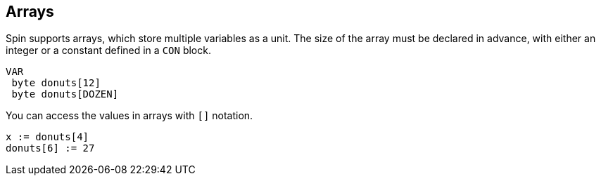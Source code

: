 == Arrays

Spin supports arrays, which store multiple variables as a unit. The size of the array must be declared in advance, with either an integer or a constant defined in a `CON` block.

----
VAR
 byte donuts[12]
 byte donuts[DOZEN]
----

You can access the values in arrays with `[]` notation.

----
x := donuts[4]
donuts[6] := 27
----
